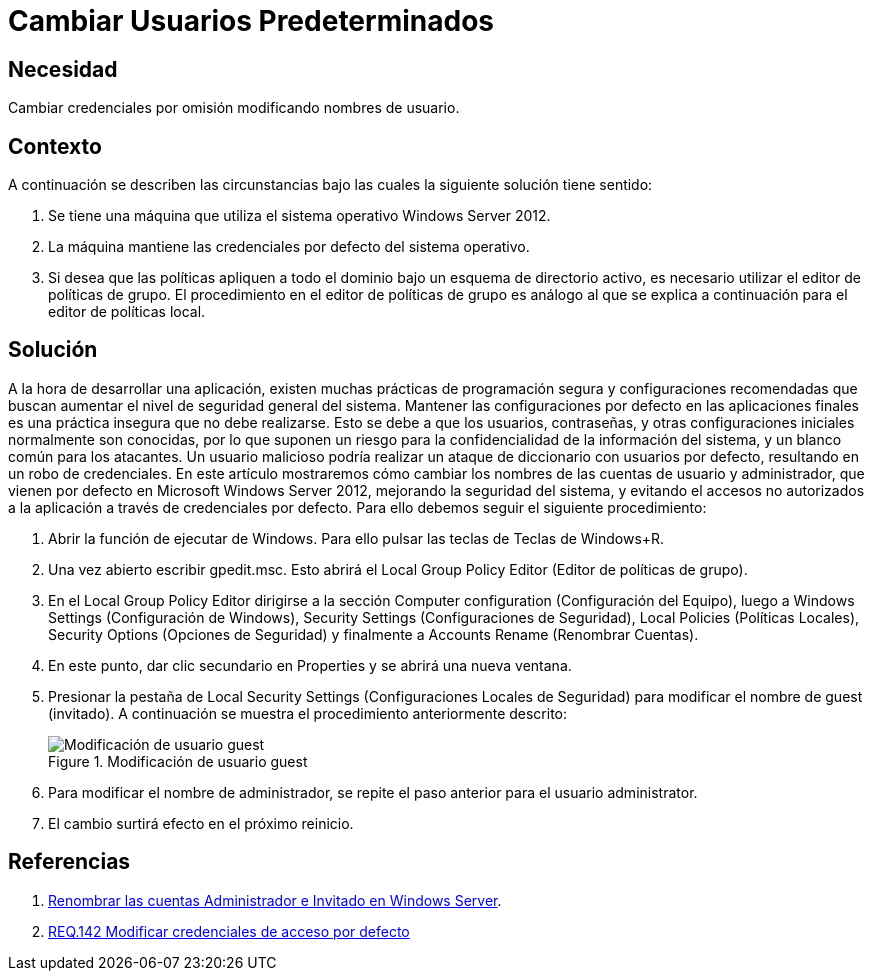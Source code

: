 :slug: products/defends/windows-server/cambiar-usuarios/
:category: windowsserver
:description: Nuestros ethical hackers explican como evitar vulnerabilidades de seguridad en Windows Server 2012 al cambiar los nombres de usuario predeterminados. Las configuraciones iniciales son inseguras debido a que son conocidas, por ello, modificarlas es una buena practica de seguridad.
:keywords: Windows Server 2012, Usuarios, Predeterminados, Configuración, Seguridad, Credenciales
:defends: yes

= Cambiar Usuarios Predeterminados

== Necesidad

Cambiar credenciales por omisión modificando nombres de usuario.

== Contexto

A continuación se describen las circunstancias
bajo las cuales la siguiente solución tiene sentido:

. Se tiene una máquina que utiliza
el sistema operativo +Windows Server 2012+.

. La máquina mantiene las credenciales por defecto del sistema operativo.

. Si desea que las políticas apliquen a todo el dominio
bajo un esquema de directorio activo,
es necesario utilizar el editor de políticas de grupo.
El procedimiento en el editor de políticas de grupo es análogo
al que se explica a continuación para el editor de políticas local.

== Solución

A la hora de desarrollar una aplicación,
existen muchas prácticas de programación segura
y configuraciones recomendadas
que buscan aumentar el nivel de seguridad general del sistema.
Mantener las configuraciones por defecto en las aplicaciones finales
es una práctica insegura que no debe realizarse.
Esto se debe a que los usuarios, contraseñas,
y otras configuraciones iniciales
normalmente son conocidas,
por lo que suponen un riesgo
para la confidencialidad de la información del sistema,
y un blanco común para los atacantes.
Un usuario malicioso podría realizar un ataque
de diccionario con usuarios por defecto,
resultando en un robo de credenciales.
En este artículo mostraremos
cómo cambiar los nombres de las cuentas de usuario y administrador,
que vienen por defecto en +Microsoft Windows Server 2012+,
mejorando la seguridad del sistema,
y evitando el accesos no autorizados a la aplicación
a través de credenciales por defecto.
Para ello debemos seguir el siguiente procedimiento:

. Abrir la función de ejecutar de +Windows+.
Para ello pulsar las teclas de Teclas de +Windows+R+.

. Una vez abierto escribir +gpedit.msc+.
Esto abrirá el +Local Group Policy Editor+
(Editor de políticas de grupo).

. En el +Local Group Policy Editor+ dirigirse a
la sección +Computer configuration+ (Configuración del Equipo),
luego a +Windows Settings+ (Configuración de Windows),
+Security Settings+ (Configuraciones de Seguridad),
+Local Policies+ (Políticas Locales), +Security Options+ (Opciones de Seguridad)
y finalmente a +Accounts Rename+ (Renombrar Cuentas).

. En este punto, dar clic secundario en +Properties+
y se abrirá una nueva ventana.

. Presionar la pestaña de +Local Security Settings+
(Configuraciones Locales de Seguridad)
para modificar el nombre de +guest+ (invitado).
A continuación se muestra el procedimiento anteriormente descrito:
+
.Modificación de usuario guest
image::step1.png["Modificación de usuario guest"]

. Para modificar el nombre de administrador,
se repite el paso anterior para el usuario +administrator+.

. El cambio surtirá efecto en el próximo reinicio.

== Referencias

. [[r1]] link:https://social.technet.microsoft.com/wiki/contents/articles/24962.renombrar-las-cuentas-administrador-e-invitado-en-windows-server-es-es.aspx[Renombrar las cuentas Administrador e Invitado en Windows Server].

. [[r2]] link:../../../products/rules/list/142/[REQ.142 Modificar credenciales de acceso por defecto]
